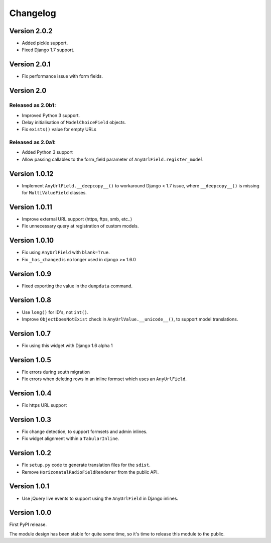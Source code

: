 Changelog
=========

Version 2.0.2
-------------

* Added pickle support.
* Fixed Django 1.7 support.


Version 2.0.1
-------------

* Fix performance issue with form fields.


Version 2.0
-----------

Released as 2.0b1:
~~~~~~~~~~~~~~~~~~

* Improved Python 3 support.
* Delay initialisation of ``ModelChoiceField`` objects.
* Fix ``exists()`` value for empty URLs


Released as 2.0a1:
~~~~~~~~~~~~~~~~~~

* Added Python 3 support
* Allow passing callables to the form_field parameter of ``AnyUrlField.register_model``


Version 1.0.12
--------------

* Implement ``AnyUrlField.__deepcopy__()`` to workaround Django < 1.7 issue,
  where ``__deepcopy__()`` is missing for ``MultiValueField`` classes.


Version 1.0.11
--------------

* Improve external URL support (https, ftps, smb, etc..)
* Fix unnecessary query at registration of custom models.


Version 1.0.10
--------------

* Fix using ``AnyUrlField`` with ``blank=True``.
* Fix ``_has_changed`` is no longer used in django >= 1.6.0


Version 1.0.9
-------------

* Fixed exporting the value in the ``dumpdata`` command.


Version 1.0.8
-------------

* Use ``long()`` for ID's, not ``int()``.
* Improve ``ObjectDoesNotExist`` check in ``AnyUrlValue.__unicode__()``, to support model translations.


Version 1.0.7
-------------

* Fix using this widget with Django 1.6 alpha 1


Version 1.0.5
-------------

* Fix errors during south migration
* Fix errors when deleting rows in an inline formset which uses an ``AnyUrlField``.


Version 1.0.4
-------------

* Fix https URL support


Version 1.0.3
-------------

* Fix change detection, to support formsets and admin inlines.
* Fix widget alignment within a ``TabularInline``.


Version 1.0.2
-------------

* Fix ``setup.py`` code to generate translation files for the ``sdist``.
* Remove ``HorizonatalRadioFieldRenderer`` from the public API.


Version 1.0.1
-------------

* Use jQuery live events to support using the ``AnyUrlField`` in Django inlines.


Version 1.0.0
-------------

First PyPI release.

The module design has been stable for quite some time,
so it's time to release this module to the public.
